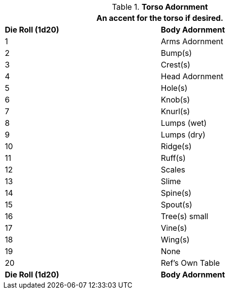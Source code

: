// Table 6.12 Torso Adornment
.*Torso Adornment*
[width="75%",cols="2*^",frame="all", stripes="even"]
|===
2+<|An accent for the torso if desired.

s|Die Roll (1d20)
s|Body Adornment

|1
|Arms Adornment

|2
|Bump(s)

|3
|Crest(s)

|4
|Head Adornment

|5
|Hole(s)

|6
|Knob(s)

|7
|Knurl(s)

|8
|Lumps (wet)

|9
|Lumps (dry)

|10
|Ridge(s)

|11
|Ruff(s)

|12
|Scales

|13
|Slime

|14
|Spine(s)

|15
|Spout(s)

|16
|Tree(s) small

|17
|Vine(s)

|18
|Wing(s)

|19
|None

|20
|Ref's Own Table 

s|Die Roll (1d20)
s|Body Adornment
|===
